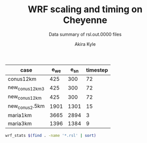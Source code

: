 #+TITLE: WRF scaling and timing on Cheyenne
#+SUBTITLE: Data summary of rsl.out.0000 files
#+AUTHOR: Akira Kyle
#+EMAIL: akyle@cmu.edu

#+name: gridpoints
| case            | e_we | e_sn | timestep |
|-----------------+------+------+----------|
| conus12km       |  425 |  300 |       72 |
| new_conus12km_3 |  425 |  300 |       72 |
| new_conus12km   |  425 |  300 |       72 |
| new_conus2.5km  | 1901 | 1301 |       15 |
| maria1km        | 3665 | 2894 |        3 |
| maria3km        | 1396 | 1384 |        9 |


#+begin_src bash :dir /ssh:cheyenne:~/results :results raw
wrf_stats $(find . -name '*.rsl' | sort)
#+end_src

#+name: data
#+RESULTS:
| File                                                                | Comp: Total(s) | Steps | Avg.(s/step) | I/O: Total(s) | Avg.(s/step) |  X |  Y | CPUs |
|---------------------------------------------------------------------+----------------+-------+--------------+---------------+--------------+----+----+------|
| ./conus12km-WRFV3.8.1-gnu6.3.0-mpt2.18-T1-N001.rsl                  |     116.217250 |   149 |   0.77998154 |      9.988910 |   4.99445500 |  6 |  6 |   36 |
| ./conus12km-WRFV3.8.1-gnu6.3.0-mpt2.18-T1-N002.rsl                  |      58.237550 |   149 |   0.39085604 |     10.157770 |   5.07888500 |  8 |  9 |   72 |
| ./conus12km-WRFV3.8.1-gnu6.3.0-mpt2.18-T1-N004.rsl                  |      30.409250 |   149 |   0.20408893 |     11.435220 |   5.71761000 | 12 | 12 |  144 |
| ./conus12km-WRFV3.8.1-gnu6.3.0-mpt2.18-T1-N008.rsl                  |      15.258410 |   149 |   0.10240544 |     11.965310 |   5.98265500 | 16 | 18 |  288 |
| ./conus12km-WRFV3.8.1-gnu6.3.0-mpt2.18-T1-N016.rsl                  |       8.557770 |   149 |   0.05743470 |     12.261900 |   6.13095000 | 24 | 24 |  576 |
| ./conus12km-WRFV3.8.1-gnu6.3.0-mpt2.18-T1-N032.rsl                  |       4.970610 |   149 |   0.03335980 |     12.154010 |   6.07700500 | 32 | 36 | 1152 |
| ./conus12km-WRFV3.8.1-gnu6.3.0-mpt2.18-T1-N064.rsl                  |       3.255260 |   149 |   0.02184738 |     12.541580 |   6.27079000 | 48 | 48 | 2304 |
| ./conus12km-WRFV3.8.1-gnu6.3.0-mpt2.18-T1-N128.rsl                  |       2.188540 |   149 |   0.01468819 |     13.332440 |   6.66622000 | 64 | 72 | 4608 |
| ./conus12km-WRFV3.8.1-gnu6.3.0-mpt2.18-T1-N256.rsl                  |       1.776430 |   149 |   0.01192235 |     15.753930 |   7.87696500 | 96 | 96 | 9216 |
| ./conus12km-WRFV3.8.1-gnu6.3.0-mpt2.18-T2-N001.rsl                  |     116.098520 |   149 |   0.77918470 |     10.056040 |   5.02802000 |  6 |  6 |   36 |
| ./conus12km-WRFV3.8.1-gnu6.3.0-mpt2.18-T2-N002.rsl                  |      58.218060 |   149 |   0.39072523 |      9.927260 |   4.96363000 |  8 |  9 |   72 |
| ./conus12km-WRFV3.8.1-gnu6.3.0-mpt2.18-T2-N004.rsl                  |      29.072310 |   149 |   0.19511617 |     11.486870 |   5.74343500 | 12 | 12 |  144 |
| ./conus12km-WRFV3.8.1-gnu6.3.0-mpt2.18-T2-N008.rsl                  |      15.337970 |   149 |   0.10293940 |     12.031110 |   6.01555500 | 16 | 18 |  288 |
| ./conus12km-WRFV3.8.1-gnu6.3.0-mpt2.18-T2-N016.rsl                  |       8.440700 |   149 |   0.05664899 |     12.187730 |   6.09386500 | 24 | 24 |  576 |
| ./conus12km-WRFV3.8.1-gnu6.3.0-mpt2.18-T2-N032.rsl                  |       4.691740 |   149 |   0.03148819 |     12.155690 |   6.07784500 | 32 | 36 | 1152 |
| ./conus12km-WRFV3.8.1-gnu6.3.0-mpt2.18-T2-N064.rsl                  |       3.229390 |   149 |   0.02167376 |     14.225430 |   7.11271500 | 48 | 48 | 2304 |
| ./conus12km-WRFV3.8.1-gnu6.3.0-mpt2.18-T2-N128.rsl                  |       2.151860 |   149 |   0.01444201 |     12.667860 |   6.33393000 | 64 | 72 | 4608 |
| ./conus12km-WRFV3.8.1-gnu6.3.0-mpt2.18-T2-N256.rsl                  |       1.565490 |   149 |   0.01050664 |     14.274310 |   7.13715500 | 96 | 96 | 9216 |
| ./conus12km-WRFV3.8.1-gnu6.3.0-mvapich2.2gnu7.1.0-T1-N001.rsl       |     161.500680 |   149 |   1.08389718 |     13.012390 |   6.50619500 |  6 |  6 |   36 |
| ./conus12km-WRFV3.8.1-gnu6.3.0-mvapich2.2gnu7.1.0-T1-N002.rsl       |      85.837840 |   149 |   0.57609289 |     13.222850 |   6.61142500 |  8 |  9 |   72 |
| ./conus12km-WRFV3.8.1-gnu6.3.0-mvapich2.2gnu7.1.0-T1-N004.rsl       |      43.802720 |   149 |   0.29397799 |     17.189480 |   8.59474000 | 12 | 12 |  144 |
| ./conus12km-WRFV3.8.1-gnu6.3.0-mvapich2.2gnu7.1.0-T1-N008.rsl       |      20.898270 |   149 |   0.14025685 |     20.274280 |  10.13714000 | 16 | 18 |  288 |
| ./conus12km-WRFV3.8.1-gnu6.3.0-mvapich2.2gnu7.1.0-T1-N016.rsl       |      10.877120 |   149 |   0.07300081 |     26.102100 |  13.05105000 | 24 | 24 |  576 |
| ./conus12km-WRFV3.8.1-gnu6.3.0-mvapich2.2gnu7.1.0-T1-N032.rsl       |       5.934150 |   149 |   0.03982651 |     75.270930 |  37.63546500 | 32 | 36 | 1152 |
| ./conus12km-WRFV3.8.1-gnu6.3.0-mvapich2.2gnu7.1.0-T1-N064.rsl       |       4.023500 |   149 |   0.02700336 |    339.892750 | 169.94637500 | 48 | 48 | 2304 |
| ./conus12km-WRFV3.8.1-gnu6.3.0-mvapich2.2gnu7.1.0-T2-N001.rsl       |     157.714300 |   149 |   1.05848523 |     12.637640 |   6.31882000 |  6 |  6 |   36 |
| ./conus12km-WRFV3.8.1-gnu6.3.0-mvapich2.2gnu7.1.0-T2-N002.rsl       |      76.686780 |   149 |   0.51467638 |     12.676680 |   6.33834000 |  8 |  9 |   72 |
| ./conus12km-WRFV3.8.1-gnu6.3.0-mvapich2.2gnu7.1.0-T2-N004.rsl       |      44.318210 |   149 |   0.29743765 |     13.792290 |   6.89614500 | 12 | 12 |  144 |
| ./conus12km-WRFV3.8.1-gnu6.3.0-mvapich2.2gnu7.1.0-T2-N008.rsl       |      21.816020 |   149 |   0.14641624 |     15.777730 |   7.88886500 | 16 | 18 |  288 |
| ./conus12km-WRFV3.8.1-gnu6.3.0-mvapich2.2gnu7.1.0-T2-N016.rsl       |      11.097750 |   149 |   0.07448154 |     25.713470 |  12.85673500 | 24 | 24 |  576 |
| ./conus12km-WRFV3.8.1-gnu6.3.0-mvapich2.2gnu7.1.0-T2-N032.rsl       |       5.810850 |   149 |   0.03899899 |     71.408890 |  35.70444500 | 32 | 36 | 1152 |
| ./conus12km-WRFV3.8.1-gnu6.3.0-mvapich2.2gnu7.1.0-T2-N064.rsl       |       3.912720 |   149 |   0.02625987 |    350.204240 | 175.10212000 | 48 | 48 | 2304 |
| ./conus12km-WRFV3.8.1-gnu6.3.0-mvapich2.2-T1-N001.rsl               |     116.591930 |   149 |   0.78249617 |     12.735270 |   6.36763500 |  6 |  6 |   36 |
| ./conus12km-WRFV3.8.1-gnu6.3.0-mvapich2.2-T1-N002.rsl               |      58.990730 |   149 |   0.39591094 |     12.806970 |   6.40348500 |  8 |  9 |   72 |
| ./conus12km-WRFV3.8.1-gnu6.3.0-mvapich2.2-T1-N004.rsl               |      31.053220 |   149 |   0.20841087 |     13.750610 |   6.87530500 | 12 | 12 |  144 |
| ./conus12km-WRFV3.8.1-gnu6.3.0-mvapich2.2-T1-N008.rsl               |      15.651410 |   149 |   0.10504302 |     16.554070 |   8.27703500 | 16 | 18 |  288 |
| ./conus12km-WRFV3.8.1-gnu6.3.0-mvapich2.2-T1-N016.rsl               |       8.687230 |   149 |   0.05830356 |     26.623340 |  13.31167000 | 24 | 24 |  576 |
| ./conus12km-WRFV3.8.1-gnu6.3.0-mvapich2.2-T1-N032.rsl               |       4.970450 |   149 |   0.03335872 |     61.739980 |  30.86999000 | 32 | 36 | 1152 |
| ./conus12km-WRFV3.8.1-gnu6.3.0-mvapich2.2-T1-N064.rsl               |       3.229990 |   149 |   0.02167779 |    316.971420 | 158.48571000 | 48 | 48 | 2304 |
| ./conus12km-WRFV3.8.1-gnu6.3.0-mvapich2.2-T1-N128.rsl               |       2.405730 |   149 |   0.01614584 |    446.618130 | 446.61813000 | 64 | 72 | 4608 |
| ./conus12km-WRFV3.8.1-gnu6.3.0-mvapich2.2-T2-N001.rsl               |     117.090130 |   149 |   0.78583980 |     12.707290 |   6.35364500 |  6 |  6 |   36 |
| ./conus12km-WRFV3.8.1-gnu6.3.0-mvapich2.2-T2-N002.rsl               |      58.888350 |   149 |   0.39522383 |     12.868100 |   6.43405000 |  8 |  9 |   72 |
| ./conus12km-WRFV3.8.1-gnu6.3.0-mvapich2.2-T2-N004.rsl               |      31.136820 |   149 |   0.20897195 |     14.500650 |   7.25032500 | 12 | 12 |  144 |
| ./conus12km-WRFV3.8.1-gnu6.3.0-mvapich2.2-T2-N008.rsl               |      15.699140 |   149 |   0.10536336 |     17.092880 |   8.54644000 | 16 | 18 |  288 |
| ./conus12km-WRFV3.8.1-gnu6.3.0-mvapich2.2-T2-N016.rsl               |       8.339830 |   149 |   0.05597201 |     26.604870 |  13.30243500 | 24 | 24 |  576 |
| ./conus12km-WRFV3.8.1-gnu6.3.0-mvapich2.2-T2-N032.rsl               |       4.916460 |   149 |   0.03299638 |     62.011960 |  31.00598000 | 32 | 36 | 1152 |
| ./conus12km-WRFV3.8.1-gnu6.3.0-mvapich2.2-T2-N064.rsl               |       3.064350 |   149 |   0.02056611 |    334.259530 | 167.12976500 | 48 | 48 | 2304 |
| ./conus12km-WRFV3.8.1-gnu6.3.0-mvapich2.2-T2-N128.rsl               |       2.180530 |   149 |   0.01463443 |    498.863860 | 498.86386000 | 64 | 72 | 4608 |
| ./conus12km-WRFV3.8.1-intel18.0.1-mpt2.18-T1-N001.rsl               |      86.575010 |   149 |   0.58104034 |     11.610160 |   5.80508000 |  6 |  6 |   36 |
| ./conus12km-WRFV3.8.1-intel18.0.1-mpt2.18-T1-N002.rsl               |      42.853280 |   149 |   0.28760591 |     11.688940 |   5.84447000 |  8 |  9 |   72 |
| ./conus12km-WRFV3.8.1-intel18.0.1-mpt2.18-T1-N004.rsl               |      21.269740 |   149 |   0.14274993 |     12.371270 |   6.18563500 | 12 | 12 |  144 |
| ./conus12km-WRFV3.8.1-intel18.0.1-mpt2.18-T1-N008.rsl               |      10.916780 |   149 |   0.07326698 |     12.643630 |   6.32181500 | 16 | 18 |  288 |
| ./conus12km-WRFV3.8.1-intel18.0.1-mpt2.18-T1-N016.rsl               |       6.024150 |   149 |   0.04043054 |     13.047670 |   6.52383500 | 24 | 24 |  576 |
| ./conus12km-WRFV3.8.1-intel18.0.1-mpt2.18-T1-N032.rsl               |       3.746140 |   149 |   0.02514188 |     13.205360 |   6.60268000 | 32 | 36 | 1152 |
| ./conus12km-WRFV3.8.1-intel18.0.1-mpt2.18-T1-N064.rsl               |       2.461270 |   149 |   0.01651859 |     12.957930 |   6.47896500 | 48 | 48 | 2304 |
| ./conus12km-WRFV3.8.1-intel18.0.1-mpt2.18-T2-N001.rsl               |      87.126750 |   149 |   0.58474329 |     11.667140 |   5.83357000 |  6 |  6 |   36 |
| ./conus12km-WRFV3.8.1-intel18.0.1-mpt2.18-T2-N002.rsl               |      42.497580 |   149 |   0.28521866 |     11.446060 |   5.72303000 |  8 |  9 |   72 |
| ./conus12km-WRFV3.8.1-intel18.0.1-mpt2.18-T2-N004.rsl               |      20.996300 |   149 |   0.14091477 |     11.654130 |   5.82706500 | 12 | 12 |  144 |
| ./conus12km-WRFV3.8.1-intel18.0.1-mpt2.18-T2-N008.rsl               |      10.518270 |   149 |   0.07059242 |     11.775260 |   5.88763000 | 16 | 18 |  288 |
| ./conus12km-WRFV3.8.1-intel18.0.1-mpt2.18-T2-N016.rsl               |       5.827740 |   149 |   0.03911235 |     12.123120 |   6.06156000 | 24 | 24 |  576 |
| ./conus12km-WRFV3.8.1-intel18.0.1-mpt2.18-T2-N032.rsl               |       3.637140 |   149 |   0.02441034 |     12.268380 |   6.13419000 | 32 | 36 | 1152 |
| ./conus12km-WRFV3.8.1-intel18.0.1-mpt2.18-T2-N064.rsl               |       2.595660 |   149 |   0.01742054 |     14.116970 |   7.05848500 | 48 | 48 | 2304 |
| ./conus12km-WRFV3.8.1-intel18.0.1-mpt2.18-T2-N128.rsl               |       1.908390 |   149 |   0.01280799 |     12.890860 |   6.44543000 | 64 | 72 | 4608 |
| ./conus12km-WRFV3.8.1-intel18.0.1-mpt2.18-T2-N256.rsl               |       1.397180 |   149 |   0.00937705 |     14.104510 |   7.05225500 | 96 | 96 | 9216 |
| ./maria1km-WRFV4.0-intel18.0.1-mpt2.18-T1-N016.rsl                  |    3930.808060 |  1199 |   3.27840539 |    720.415900 | 360.20795000 | 24 | 24 |  576 |
| ./maria1km-WRFV4.0-intel18.0.1-mpt2.18-T1-N032.rsl                  |    2046.387390 |  1199 |   1.70674511 |    723.553560 | 361.77678000 | 32 | 36 | 1152 |
| ./maria1km-WRFV4.0-intel18.0.1-mpt2.18-T1-N064.rsl                  |    1045.037970 |  1199 |   0.87159130 |    771.992220 | 385.99611000 | 48 | 48 | 2304 |
| ./maria1km-WRFV4.0-intel18.0.1-mpt2.18-T1-N128.rsl                  |     528.126630 |  1199 |   0.44047259 |    783.059720 | 391.52986000 | 64 | 72 | 4608 |
| ./maria1km-WRFV4.0-intel18.0.1-mpt2.18-T1-N256.rsl                  |     258.685950 |  1199 |   0.21575142 |    793.667720 | 396.83386000 | 96 | 96 | 9216 |
| ./maria3km-WRFV4.0-gnu6.3.0-mvapich2.2-T1-N002.rsl                  |    8191.478350 |  1196 |   6.84906217 |    725.142190 | 181.28554750 |  8 |  9 |   72 |
| ./maria3km-WRFV4.0-gnu6.3.0-mvapich2.2-T1-N004.rsl                  |    4199.618470 |  1196 |   3.51138668 |    722.248630 | 180.56215750 | 12 | 12 |  144 |
| ./maria3km-WRFV4.0-gnu6.3.0-mvapich2.2-T1-N008.rsl                  |    2077.701230 |  1196 |   1.73720839 |    711.335560 | 177.83389000 | 16 | 18 |  288 |
| ./maria3km-WRFV4.0-gnu6.3.0-mvapich2.2-T1-N016.rsl                  |    1106.726200 |  1196 |   0.92535635 |    728.335440 | 182.08386000 | 24 | 24 |  576 |
| ./maria3km-WRFV4.0-gnu6.3.0-mvapich2.2-T1-N032.rsl                  |     554.367810 |  1196 |   0.46351824 |    771.545770 | 192.88644250 | 32 | 36 | 1152 |
| ./maria3km-WRFV4.0-gnu6.3.0-mvapich2.2-T1-N064.rsl                  |     285.521740 |  1196 |   0.23873055 |   1265.416910 | 316.35422750 | 48 | 48 | 2304 |
| ./maria3km-WRFV4.0-gnu8.1.0-mpt2.18-T1-N002.rsl                     |    8048.250800 |  1196 |   6.72930669 |   1370.973830 | 342.74345750 |  8 |  9 |   72 |
| ./maria3km-WRFV4.0-gnu8.1.0-mpt2.18-T1-N008.rsl                     |    2114.725620 |  1196 |   1.76816523 |   1373.083970 | 343.27099250 | 16 | 18 |  288 |
| ./maria3km-WRFV4.0-gnu8.1.0-mpt2.18-T1-N016.rsl                     |    1091.699340 |  1196 |   0.91279209 |   1371.219960 | 342.80499000 | 24 | 24 |  576 |
| ./maria3km-WRFV4.0-gnu8.1.0-mpt2.18-T1-N032.rsl                     |     551.934410 |  1196 |   0.46148362 |   1366.829820 | 341.70745500 | 32 | 36 | 1152 |
| ./maria3km-WRFV4.0-gnu8.1.0-mpt2.18-T1-N064.rsl                     |     284.399280 |  1196 |   0.23779204 |   1378.730180 | 344.68254500 | 48 | 48 | 2304 |
| ./maria3km-WRFV4.0-gnu8.1.0-mvapich2.2-T1-N002.rsl                  |    8092.983720 |  1196 |   6.76670880 |   1438.384560 | 359.59614000 |  8 |  9 |   72 |
| ./maria3km-WRFV4.0-gnu8.1.0-mvapich2.2-T1-N008.rsl                  |    2112.657080 |  1196 |   1.76643569 |   1423.426900 | 355.85672500 | 16 | 18 |  288 |
| ./maria3km-WRFV4.0-gnu8.1.0-mvapich2.2-T1-N016.rsl                  |    1090.997970 |  1196 |   0.91220566 |   1439.324350 | 359.83108750 | 24 | 24 |  576 |
| ./maria3km-WRFV4.0-gnu8.1.0-mvapich2.2-T1-N032.rsl                  |     551.682410 |  1196 |   0.46127292 |   1497.353940 | 374.33848500 | 32 | 36 | 1152 |
| ./maria3km-WRFV4.0-gnu8.1.0_O3_fma-mvapich2.2-T1-N002.rsl           |    8241.118060 |  1196 |   6.89056694 |   1481.944860 | 370.48621500 |  8 |  9 |   72 |
| ./maria3km-WRFV4.0-gnu8.1.0_O3_fma-mvapich2.2-T1-N004.rsl           |    4266.056660 |  1196 |   3.56693701 |   1481.126490 | 370.28162250 | 12 | 12 |  144 |
| ./maria3km-WRFV4.0-gnu8.1.0_O3_fma-mvapich2.2-T1-N008.rsl           |    2201.458660 |  1196 |   1.84068450 |   1472.536250 | 368.13406250 | 16 | 18 |  288 |
| ./maria3km-WRFV4.0-gnu8.1.0_O3_fma-mvapich2.2-T1-N016.rsl           |    1146.201650 |  1196 |   0.95836258 |   1492.881760 | 373.22044000 | 24 | 24 |  576 |
| ./maria3km-WRFV4.0-gnu8.1.0_O3_fma-mvapich2.2-T1-N032.rsl           |     582.265230 |  1196 |   0.48684384 |   1542.042850 | 385.51071250 | 32 | 36 | 1152 |
| ./maria3km-WRFV4.0-intel18.0.1-mpt2.18-T1_hm-N001.rsl               |   10913.079060 |  1196 |   9.12464804 |    559.707370 | 139.92684250 |  6 |  6 |   36 |
| ./maria3km-WRFV4.0-intel18.0.1-mpt2.18-T1-N002.rsl                  |    6155.315600 |  1196 |   5.14658495 |    555.791960 | 138.94799000 |  8 |  9 |   72 |
| ./maria3km-WRFV4.0-intel18.0.1-mpt2.18-T1-N004.rsl                  |    3187.874400 |  1196 |   2.66544682 |    554.387610 | 138.59690250 | 12 | 12 |  144 |
| ./maria3km-WRFV4.0-intel18.0.1-mpt2.18-T1-N008.rsl                  |    1580.404820 |  1196 |   1.32140871 |    558.168650 | 139.54216250 | 16 | 18 |  288 |
| ./maria3km-WRFV4.0-intel18.0.1-mpt2.18-T1-N016.rsl                  |     829.039980 |  1196 |   0.69317724 |    577.466610 | 144.36665250 | 24 | 24 |  576 |
| ./maria3km-WRFV4.0-intel18.0.1-mpt2.18-T1-N032.rsl                  |     418.625010 |  1196 |   0.35002091 |    578.696680 | 144.67417000 | 32 | 36 | 1152 |
| ./maria3km-WRFV4.0-intel18.0.1-mpt2.18-T1-N064.rsl                  |     204.764610 |  1196 |   0.17120787 |    600.382210 | 150.09555250 | 48 | 48 | 2304 |
| ./maria3km-WRFV4.0-intel18.0.1-mpt2.18-T1-N128.rsl                  |     105.891920 |  1196 |   0.08853839 |    617.999880 | 154.49997000 | 64 | 72 | 4608 |
| ./maria3km-WRFV4.0-intel18.0.1-mpt2.18-T1-N256.rsl                  |      61.944550 |  1196 |   0.05179310 |    655.053270 | 163.76331750 | 96 | 96 | 9216 |
| ./new_conus12km_3-WRFV3.8.1-gnu6.3.0-mpt2.18-T1-N001.rsl            |     347.583730 |   297 |   1.17031559 |     15.297510 |   2.18535857 |  6 |  6 |   36 |
| ./new_conus12km_3-WRFV3.8.1-gnu6.3.0-mpt2.18-T1-N002.rsl            |     179.693520 |   297 |   0.60502869 |     15.297500 |   2.18535714 |  8 |  9 |   72 |
| ./new_conus12km_3-WRFV3.8.1-gnu6.3.0-mpt2.18-T1-N004.rsl            |      92.748640 |   297 |   0.31228498 |     17.647930 |   2.52113286 | 12 | 12 |  144 |
| ./new_conus12km_3-WRFV3.8.1-gnu6.3.0-mpt2.18-T1-N008.rsl            |      49.886830 |   297 |   0.16796912 |     20.163700 |   2.88052857 | 16 | 18 |  288 |
| ./new_conus12km_3-WRFV3.8.1-gnu6.3.0-mpt2.18-T1-N016.rsl            |      26.962670 |   297 |   0.09078340 |     21.282050 |   3.04029286 | 24 | 24 |  576 |
| ./new_conus12km_3-WRFV3.8.1-gnu6.3.0-mpt2.18-T1-N032.rsl            |      13.914550 |   297 |   0.04685034 |     18.169640 |   2.59566286 | 32 | 36 | 1152 |
| ./new_conus12km_3-WRFV3.8.1-gnu6.3.0-mpt2.18-T1-N064.rsl            |       9.551130 |   297 |   0.03215869 |     22.576020 |   3.22514571 | 48 | 48 | 2304 |
| ./new_conus12km_3-WRFV3.8.1-gnu6.3.0-mpt2.18-T1-N128.rsl            |       6.364220 |   297 |   0.02142835 |     20.112790 |   2.87325571 | 64 | 72 | 4608 |
| ./new_conus12km_3-WRFV3.8.1-gnu6.3.0-mpt2.18-T1-N256.rsl            |       4.453360 |   297 |   0.01499448 |     20.328930 |   2.90413286 | 96 | 96 | 9216 |
| ./new_conus12km_3-WRFV3.8.1-gnu6.3.0-mvapich2.2-T1-N001.rsl         |     349.936820 |   297 |   1.17823845 |     17.290070 |   2.47001000 |  6 |  6 |   36 |
| ./new_conus12km_3-WRFV3.8.1-gnu6.3.0-mvapich2.2-T1-N002.rsl         |     179.238680 |   297 |   0.60349724 |     19.160300 |   2.73718571 |  8 |  9 |   72 |
| ./new_conus12km_3-WRFV3.8.1-gnu6.3.0-mvapich2.2-T1-N004.rsl         |      93.226360 |   297 |   0.31389347 |     20.579410 |   2.93991571 | 12 | 12 |  144 |
| ./new_conus12km_3-WRFV3.8.1-gnu6.3.0-mvapich2.2-T1-N008.rsl         |      47.293210 |   297 |   0.15923640 |     24.671240 |   3.52446286 | 16 | 18 |  288 |
| ./new_conus12km_3-WRFV3.8.1-gnu6.3.0-mvapich2.2-T1-N016.rsl         |      25.558570 |   297 |   0.08605579 |     39.008200 |   5.57260000 | 24 | 24 |  576 |
| ./new_conus12km_3-WRFV3.8.1-gnu6.3.0-mvapich2.2-T1-N032.rsl         |      14.305220 |   297 |   0.04816572 |     98.436840 |  14.06240571 | 32 | 36 | 1152 |
| ./new_conus12km_3-WRFV3.8.1-gnu6.3.0-mvapich2.2-T1-N064.rsl         |       8.720190 |   297 |   0.02936091 |    661.464170 |  94.49488143 | 48 | 48 | 2304 |
| ./new_conus12km_3-WRFV3.8.1-intel18.0.1-mpt2.18-T1-N001.rsl         |     247.580220 |   297 |   0.83360343 |     16.783230 |   2.39760429 |  6 |  6 |   36 |
| ./new_conus12km_3-WRFV3.8.1-intel18.0.1-mpt2.18-T1-N002.rsl         |     115.034230 |   297 |   0.38732064 |     16.387200 |   2.34102857 |  8 |  9 |   72 |
| ./new_conus12km_3-WRFV3.8.1-intel18.0.1-mpt2.18-T1-N004.rsl         |      58.064320 |   297 |   0.19550276 |     17.193420 |   2.45620286 | 12 | 12 |  144 |
| ./new_conus12km_3-WRFV3.8.1-intel18.0.1-mpt2.18-T1-N008.rsl         |      31.645480 |   297 |   0.10655044 |     18.894930 |   2.69927571 | 16 | 18 |  288 |
| ./new_conus12km_3-WRFV3.8.1-intel18.0.1-mpt2.18-T1-N016.rsl         |      18.257290 |   297 |   0.06147236 |     19.915010 |   2.84500143 | 24 | 24 |  576 |
| ./new_conus12km_3-WRFV3.8.1-intel18.0.1-mpt2.18-T1-N032.rsl         |      10.970310 |   297 |   0.03693707 |     21.131570 |   3.01879571 | 32 | 36 | 1152 |
| ./new_conus12km_3-WRFV3.8.1-intel18.0.1-mpt2.18-T1-N064.rsl         |       6.326820 |   297 |   0.02130242 |     17.624220 |   2.51774571 | 48 | 48 | 2304 |
| ./new_conus12km_3-WRFV3.8.1-intel18.0.1-mpt2.18-T1-N128.rsl         |       5.391500 |   297 |   0.01815320 |     19.084210 |   2.72631571 | 64 | 72 | 4608 |
| ./new_conus12km_3-WRFV3.8.1-intel18.0.1-mpt2.18-T1-N256.rsl         |       4.083370 |   297 |   0.01374872 |     22.438240 |   3.20546286 | 96 | 96 | 9216 |
| ./new_conus12km-WRFV4.0-gnu6.3.0-mpich3.2-T1-N001.rsl               |     466.425640 |   298 |   1.56518671 |     53.867530 |   7.69536143 |  6 |  6 |   36 |
| ./new_conus12km-WRFV4.0-gnu6.3.0-mpich3.2-T1-N002.rsl               |     205.993840 |   298 |   0.69125450 |     56.405760 |   8.05796571 |  8 |  9 |   72 |
| ./new_conus12km-WRFV4.0-gnu6.3.0-mpich3.2-T1-N004.rsl               |     109.600830 |   298 |   0.36778802 |     57.840350 |   8.26290714 | 12 | 12 |  144 |
| ./new_conus12km-WRFV4.0-gnu6.3.0-mpich3.2-T1-N008.rsl               |      55.983590 |   298 |   0.18786440 |     65.950270 |   9.42146714 | 16 | 18 |  288 |
| ./new_conus12km-WRFV4.0-gnu6.3.0-mpich3.2-T1-N016.rsl               |      32.820840 |   298 |   0.11013705 |     69.344200 |   9.90631429 | 24 | 24 |  576 |
| ./new_conus12km-WRFV4.0-gnu6.3.0-mpt2.18-T1-N001.rsl                |     357.004590 |   298 |   1.19800198 |     52.562400 |   7.50891429 |  6 |  6 |   36 |
| ./new_conus12km-WRFV4.0-gnu6.3.0-mpt2.18-T1-N002.rsl                |     181.709730 |   298 |   0.60976419 |     53.215820 |   7.60226000 |  8 |  9 |   72 |
| ./new_conus12km-WRFV4.0-gnu6.3.0-mpt2.18-T1-N004.rsl                |      94.647360 |   298 |   0.31760859 |     52.765270 |   7.53789571 | 12 | 12 |  144 |
| ./new_conus12km-WRFV4.0-gnu6.3.0-mpt2.18-T1-N008.rsl                |      48.056470 |   298 |   0.16126332 |     53.131710 |   7.59024429 | 16 | 18 |  288 |
| ./new_conus12km-WRFV4.0-gnu6.3.0-mpt2.18-T1-N016.rsl                |      26.160130 |   298 |   0.08778567 |     53.557440 |   7.65106286 | 24 | 24 |  576 |
| ./new_conus12km-WRFV4.0-gnu8.1.0_fma-mvapich2.2-T1-N001.rsl         |     366.224560 |   298 |   1.22894148 |    117.459470 |  16.77992429 |  6 |  6 |   36 |
| ./new_conus12km-WRFV4.0-gnu8.1.0_fma-mvapich2.2-T1-N002.rsl         |     186.787490 |   298 |   0.62680366 |    118.718250 |  16.95975000 |  8 |  9 |   72 |
| ./new_conus12km-WRFV4.0-gnu8.1.0_fma-mvapich2.2-T1-N004.rsl         |      98.071410 |   298 |   0.32909869 |    121.681200 |  17.38302857 | 12 | 12 |  144 |
| ./new_conus12km-WRFV4.0-gnu8.1.0_fma-mvapich2.2-T1-N008.rsl         |      49.876500 |   298 |   0.16737081 |    126.838320 |  18.11976000 | 16 | 18 |  288 |
| ./new_conus12km-WRFV4.0-gnu8.1.0_fma-mvapich2.2-T1-N016.rsl         |      27.389110 |   298 |   0.09190977 |    141.880600 |  20.26865714 | 24 | 24 |  576 |
| ./new_conus12km-WRFV4.0-gnu8.1.0-mpt2.18-T1-N001.rsl                |     353.859100 |   298 |   1.18744664 |    112.486400 |  16.06948571 |  6 |  6 |   36 |
| ./new_conus12km-WRFV4.0-gnu8.1.0-mpt2.18-T1-N002.rsl                |     180.968820 |   298 |   0.60727792 |    116.434450 |  16.63349286 |  8 |  9 |   72 |
| ./new_conus12km-WRFV4.0-gnu8.1.0-mpt2.18-T1-N004.rsl                |      95.125170 |   298 |   0.31921198 |    115.640630 |  16.52009000 | 12 | 12 |  144 |
| ./new_conus12km-WRFV4.0-gnu8.1.0-mpt2.18-T1-N008.rsl                |      48.037360 |   298 |   0.16119919 |    117.523380 |  16.78905429 | 16 | 18 |  288 |
| ./new_conus12km-WRFV4.0-gnu8.1.0-mpt2.18-T1-N016.rsl                |      25.723870 |   298 |   0.08632171 |    121.450400 |  17.35005714 | 24 | 24 |  576 |
| ./new_conus12km-WRFV4.0-gnu8.1.0-mvapich2.2-T1-N001.rsl             |     356.558140 |   298 |   1.19650383 |    117.778110 |  16.82544429 |  6 |  6 |   36 |
| ./new_conus12km-WRFV4.0-gnu8.1.0-mvapich2.2-T1-N002.rsl             |     181.568050 |   298 |   0.60928876 |    118.036090 |  16.86229857 |  8 |  9 |   72 |
| ./new_conus12km-WRFV4.0-gnu8.1.0-mvapich2.2-T1-N004.rsl             |      95.182500 |   298 |   0.31940436 |    120.632860 |  17.23326571 | 12 | 12 |  144 |
| ./new_conus12km-WRFV4.0-gnu8.1.0-mvapich2.2-T1-N008.rsl             |      48.415840 |   298 |   0.16246926 |    126.009490 |  18.00135571 | 16 | 18 |  288 |
| ./new_conus12km-WRFV4.0-gnu8.1.0-mvapich2.2-T1-N016.rsl             |      26.364350 |   298 |   0.08847097 |    141.820520 |  20.26007429 | 24 | 24 |  576 |
| ./new_conus12km-WRFV4.0-gnu8.1.0_O3_fma-mvapich2.2-T1-N001.rsl      |     362.081820 |   298 |   1.21503966 |    119.516410 |  17.07377286 |  6 |  6 |   36 |
| ./new_conus12km-WRFV4.0-gnu8.1.0_O3_fma-mvapich2.2-T1-N002.rsl      |     186.113760 |   298 |   0.62454282 |    121.286900 |  17.32670000 |  8 |  9 |   72 |
| ./new_conus12km-WRFV4.0-gnu8.1.0_O3_fma-mvapich2.2-T1-N004.rsl      |      98.722820 |   298 |   0.33128463 |    124.096070 |  17.72801000 | 12 | 12 |  144 |
| ./new_conus12km-WRFV4.0-gnu8.1.0_O3_fma-mvapich2.2-T1-N008.rsl      |      49.770570 |   298 |   0.16701534 |    130.820890 |  18.68869857 | 16 | 18 |  288 |
| ./new_conus12km-WRFV4.0-gnu8.1.0_O3_fma-mvapich2.2-T1-N016.rsl      |      27.295540 |   298 |   0.09159577 |    146.075480 |  20.86792571 | 24 | 24 |  576 |
| ./new_conus12km-WRFV4.0-gnu8.1.0_O3-mvapich2.2-T1-N001.rsl          |     353.965790 |   298 |   1.18780466 |    118.164330 |  16.88061857 |  6 |  6 |   36 |
| ./new_conus12km-WRFV4.0-gnu8.1.0_O3-mvapich2.2-T1-N002.rsl          |     181.259370 |   298 |   0.60825292 |    119.502970 |  17.07185286 |  8 |  9 |   72 |
| ./new_conus12km-WRFV4.0-gnu8.1.0_O3-mvapich2.2-T1-N004.rsl          |      95.662510 |   298 |   0.32101513 |    122.476070 |  17.49658143 | 12 | 12 |  144 |
| ./new_conus12km-WRFV4.0-gnu8.1.0_O3-mvapich2.2-T1-N008.rsl          |      48.040490 |   298 |   0.16120970 |    127.406270 |  18.20089571 | 16 | 18 |  288 |
| ./new_conus12km-WRFV4.0-gnu8.1.0_O3-mvapich2.2-T1-N016.rsl          |      26.157140 |   298 |   0.08777564 |    144.777570 |  20.68251000 | 24 | 24 |  576 |
| ./new_conus12km-WRFV4.0-gnu8.1.0_O3_native-mpt2.18-T1-N001.rsl      |     357.670960 |   298 |   1.20023812 |    116.159270 |  16.59418143 |  6 |  6 |   36 |
| ./new_conus12km-WRFV4.0-gnu8.1.0_O3_native-mpt2.18-T1-N002.rsl      |     184.406900 |   298 |   0.61881510 |    117.300840 |  16.75726286 |  8 |  9 |   72 |
| ./new_conus12km-WRFV4.0-gnu8.1.0_O3_native-mpt2.18-T1-N004.rsl      |      96.877220 |   298 |   0.32509134 |    123.038240 |  17.57689143 | 12 | 12 |  144 |
| ./new_conus12km-WRFV4.0-gnu8.1.0_O3_native-mpt2.18-T1-N008.rsl      |      48.401910 |   298 |   0.16242252 |    122.217430 |  17.45963286 | 16 | 18 |  288 |
| ./new_conus12km-WRFV4.0-gnu8.1.0_O3_native-mpt2.18-T1-N016.rsl      |      25.899920 |   298 |   0.08691248 |    121.096920 |  17.29956000 | 24 | 24 |  576 |
| ./new_conus12km-WRFV4.0-gnu8.1.0_Ofast-mpt2.18-T1-N001.rsl          |     308.873730 |   298 |   1.03648903 |    115.285950 |  16.46942143 |  6 |  6 |   36 |
| ./new_conus12km-WRFV4.0-gnu8.1.0_Ofast-mpt2.18-T1-N002.rsl          |     155.978510 |   298 |   0.52341782 |    116.369930 |  16.62427571 |  8 |  9 |   72 |
| ./new_conus12km-WRFV4.0-gnu8.1.0_Ofast-mpt2.18-T1-N004.rsl          |      79.596240 |   298 |   0.26710148 |    122.866300 |  17.55232857 | 12 | 12 |  144 |
| ./new_conus12km-WRFV4.0-gnu8.1.0_Ofast-mpt2.18-T1-N008.rsl          |      39.588840 |   298 |   0.13284846 |    120.601570 |  17.22879571 | 16 | 18 |  288 |
| ./new_conus12km-WRFV4.0-gnu8.1.0_Ofast-mpt2.18-T1-N016.rsl          |      21.535890 |   298 |   0.07226809 |    119.200240 |  17.02860571 | 24 | 24 |  576 |
| ./new_conus12km-WRFV4.0-gnu8.1.0_Ofast_native-mpt2.18-T1-N001.rsl   |     314.342510 |   298 |   1.05484064 |    115.622980 |  16.51756857 |  6 |  6 |   36 |
| ./new_conus12km-WRFV4.0-gnu8.1.0_Ofast_native-mpt2.18-T1-N002.rsl   |     157.610890 |   298 |   0.52889560 |    119.088920 |  17.01270286 |  8 |  9 |   72 |
| ./new_conus12km-WRFV4.0-gnu8.1.0_Ofast_native-mpt2.18-T1-N004.rsl   |      80.974640 |   298 |   0.27172698 |    118.776520 |  16.96807429 | 12 | 12 |  144 |
| ./new_conus12km-WRFV4.0-gnu8.1.0_Ofast_native-mpt2.18-T1-N008.rsl   |      40.210810 |   298 |   0.13493560 |    119.818180 |  17.11688286 | 16 | 18 |  288 |
| ./new_conus12km-WRFV4.0-gnu8.1.0_Ofast_native-mpt2.18-T1-N016.rsl   |      21.924330 |   298 |   0.07357158 |    127.539440 |  18.21992000 | 24 | 24 |  576 |
| ./new_conus12km-WRFV4.0-gnu8.1.0-openmpi3.1.0-T1-N001.rsl           |     360.343240 |   298 |   1.20920550 |    113.299100 |  16.18558571 |  6 |  6 |   36 |
| ./new_conus12km-WRFV4.0-gnu8.1.0-openmpi3.1.0-T1-N002.rsl           |     183.156660 |   298 |   0.61461966 |    116.801710 |  16.68595857 |  8 |  9 |   72 |
| ./new_conus12km-WRFV4.0-gnu8.1.0-openmpi3.1.0-T1-N004.rsl           |      95.953770 |   298 |   0.32199252 |    297.031570 |  42.43308143 | 12 | 12 |  144 |
| ./new_conus12km-WRFV4.0-gnu8.1.0-openmpi3.1.0-T1-N008.rsl           |      48.194020 |   298 |   0.16172490 |    301.776500 |  43.11092857 | 16 | 18 |  288 |
| ./new_conus12km-WRFV4.0-gnu8.1.0-openmpi3.1.0-T1-N016.rsl           |      26.351270 |   298 |   0.08842708 |    303.557160 |  43.36530857 | 24 | 24 |  576 |
| ./new_conus12km-WRFV4.0-intel17.0.1-mvapich2.2-T1-N001.rsl          |     257.536850 |   298 |   0.86421762 |     52.415380 |   7.48791143 |  6 |  6 |   36 |
| ./new_conus12km-WRFV4.0-intel18.0.1_host-mpt2.18-T1-N001.rsl        |     253.033660 |   298 |   0.84910624 |     47.536470 |   6.79092429 |  6 |  6 |   36 |
| ./new_conus12km-WRFV4.0-intel18.0.1_host-mpt2.18-T1-N002.rsl        |     125.595640 |   298 |   0.42146188 |     50.429770 |   7.20425286 |  8 |  9 |   72 |
| ./new_conus12km-WRFV4.0-intel18.0.1_host-mpt2.18-T1-N004.rsl        |      62.884680 |   298 |   0.21102242 |     48.571440 |   6.93877714 | 12 | 12 |  144 |
| ./new_conus12km-WRFV4.0-intel18.0.1_host-mpt2.18-T1-N008.rsl        |      31.691240 |   298 |   0.10634644 |     49.477460 |   7.06820857 | 16 | 18 |  288 |
| ./new_conus12km-WRFV4.0-intel18.0.1_host-mpt2.18-T1-N016.rsl        |      17.441270 |   298 |   0.05852775 |     50.668710 |   7.23838714 | 24 | 24 |  576 |
| ./new_conus12km-WRFV4.0-intel18.0.1-impi2018.1.163-T1-N001.rsl      |     255.867060 |   298 |   0.85861430 |     47.660150 |   6.80859286 |  6 |  6 |   36 |
| ./new_conus12km-WRFV4.0-intel18.0.1-impi2018.1.163-T1-N002.rsl      |     154.841870 |   298 |   0.51960359 |     47.292320 |   6.75604571 |  8 |  9 |   72 |
| ./new_conus12km-WRFV4.0-intel18.0.1-impi2018.1.163-T1-N004.rsl      |      85.555280 |   298 |   0.28709826 |     49.042220 |   7.00603143 | 12 | 12 |  144 |
| ./new_conus12km-WRFV4.0-intel18.0.1-impi2018.1.163-T1-N008.rsl      |      42.847570 |   298 |   0.14378379 |     51.030210 |   7.29003000 | 16 | 18 |  288 |
| ./new_conus12km-WRFV4.0-intel18.0.1-impi2018.1.163-T1-N016.rsl      |      26.329850 |   298 |   0.08835520 |     53.479870 |   7.63998143 | 24 | 24 |  576 |
| ./new_conus12km-WRFV4.0-intel18.0.1-mpt2.18_m18-T1-N001.rsl         |     345.871110 |   298 |   1.16064131 |     46.746320 |   6.67804571 |  3 |  6 |   18 |
| ./new_conus12km-WRFV4.0-intel18.0.1-mpt2.18_omp-T1_m2_o18-N001.rsl  |    2009.360660 |   298 |   6.74282101 |     48.695860 |   6.95655143 |  1 |  2 |    2 |
| ./new_conus12km-WRFV4.0-intel18.0.1-mpt2.18_omp-T1_m2_o18-N002.rsl  |    1057.206120 |   298 |   3.54767154 |     48.497830 |   6.92826143 |  2 |  2 |    4 |
| ./new_conus12km-WRFV4.0-intel18.0.1-mpt2.18_omp-T1_m2_o18-N004.rsl  |     548.935460 |   298 |   1.84206530 |     48.623450 |   6.94620714 |  2 |  4 |    8 |
| ./new_conus12km-WRFV4.0-intel18.0.1-mpt2.18_omp-T1_m2_o18-N008.rsl  |     298.126450 |   298 |   1.00042433 |     48.703380 |   6.95762571 |  4 |  4 |   16 |
| ./new_conus12km-WRFV4.0-intel18.0.1-mpt2.18_omp-T1_m2_o18-N016.rsl  |     152.749030 |   298 |   0.51258064 |     48.654350 |   6.95062143 |  4 |  8 |   32 |
| ./new_conus12km-WRFV4.0-intel18.0.1-mpt2.18_omp-T1_m2_o18-N032.rsl  |      82.522270 |   298 |   0.27692037 |     48.528460 |   6.93263714 |  8 |  8 |   64 |
| ./new_conus12km-WRFV4.0-intel18.0.1-mpt2.18_omp-T1_m2_o18-N064.rsl  |      43.962410 |   298 |   0.14752487 |     49.315530 |   7.04507571 |  8 | 16 |  128 |
| ./new_conus12km-WRFV4.0-intel18.0.1-mpt2.18_omp-T1_m2_o18-N128.rsl  |      25.089860 |   298 |   0.08419416 |     50.465950 |   7.20942143 | 16 | 16 |  256 |
| ./new_conus12km-WRFV4.0-intel18.0.1-mpt2.18_omp-T1_m3_o12-N001.rsl  |    1377.878530 |   298 |   4.62375346 |     48.413540 |   6.91622000 |  1 |  3 |    3 |
| ./new_conus12km-WRFV4.0-intel18.0.1-mpt2.18_omp-T1_m3_o12-N002.rsl  |     739.490800 |   298 |   2.48151275 |     48.322880 |   6.90326857 |  2 |  3 |    6 |
| ./new_conus12km-WRFV4.0-intel18.0.1-mpt2.18_omp-T1_m3_o12-N004.rsl  |     401.950090 |   298 |   1.34882581 |     48.362190 |   6.90888429 |  3 |  4 |   12 |
| ./new_conus12km-WRFV4.0-intel18.0.1-mpt2.18_omp-T1_m3_o12-N008.rsl  |     204.662050 |   298 |   0.68678540 |     48.997600 |   6.99965714 |  4 |  6 |   24 |
| ./new_conus12km-WRFV4.0-intel18.0.1-mpt2.18_omp-T1_m3_o12-N016.rsl  |     109.036340 |   298 |   0.36589376 |     48.683120 |   6.95473143 |  6 |  8 |   48 |
| ./new_conus12km-WRFV4.0-intel18.0.1-mpt2.18_omp-T1_m3_o12-N032.rsl  |      57.686230 |   298 |   0.19357795 |     48.982950 |   6.99756429 |  8 | 12 |   96 |
| ./new_conus12km-WRFV4.0-intel18.0.1-mpt2.18_omp-T1_m3_o12-N064.rsl  |      31.327630 |   298 |   0.10512628 |     49.445620 |   7.06366000 | 12 | 16 |  192 |
| ./new_conus12km-WRFV4.0-intel18.0.1-mpt2.18_omp-T1_m3_o12-N128.rsl  |      18.175760 |   298 |   0.06099248 |     50.842890 |   7.26327000 | 16 | 24 |  384 |
| ./new_conus12km-WRFV4.0-intel18.0.1-mpt2.18_omp-T1_m4_o9-N001.rsl   |    1128.345000 |   298 |   3.78639262 |     48.417130 |   6.91673286 |  2 |  2 |    4 |
| ./new_conus12km-WRFV4.0-intel18.0.1-mpt2.18_omp-T1_m4_o9-N002.rsl   |     584.303990 |   298 |   1.96075164 |     48.158830 |   6.87983286 |  2 |  4 |    8 |
| ./new_conus12km-WRFV4.0-intel18.0.1-mpt2.18_omp-T1_m4_o9-N004.rsl   |     315.928980 |   298 |   1.06016436 |     48.206750 |   6.88667857 |  4 |  4 |   16 |
| ./new_conus12km-WRFV4.0-intel18.0.1-mpt2.18_omp-T1_m4_o9-N008.rsl   |     159.549350 |   298 |   0.53540050 |     49.348650 |   7.04980714 |  4 |  8 |   32 |
| ./new_conus12km-WRFV4.0-intel18.0.1-mpt2.18_omp-T1_m4_o9-N016.rsl   |      84.235430 |   298 |   0.28266923 |     48.966250 |   6.99517857 |  8 |  8 |   64 |
| ./new_conus12km-WRFV4.0-intel18.0.1-mpt2.18_omp-T1_m4_o9-N032.rsl   |      45.173810 |   298 |   0.15158997 |     48.656290 |   6.95089857 |  8 | 16 |  128 |
| ./new_conus12km-WRFV4.0-intel18.0.1-mpt2.18_omp-T1_m4_o9-N064.rsl   |      25.564110 |   298 |   0.08578560 |     50.210130 |   7.17287571 | 16 | 16 |  256 |
| ./new_conus12km-WRFV4.0-intel18.0.1-mpt2.18_omp-T1_m6_o6-N001.rsl   |     829.509900 |   298 |   2.78359027 |     48.924750 |   6.98925000 |  2 |  3 |    6 |
| ./new_conus12km-WRFV4.0-intel18.0.1-mpt2.18_omp-T1_m6_o6-N002.rsl   |     442.159060 |   298 |   1.48375523 |     48.763250 |   6.96617857 |  3 |  4 |   12 |
| ./new_conus12km-WRFV4.0-intel18.0.1-mpt2.18_omp-T1_m6_o6-N004.rsl   |     217.459640 |   298 |   0.72973034 |     48.172800 |   6.88182857 |  4 |  6 |   24 |
| ./new_conus12km-WRFV4.0-intel18.0.1-mpt2.18_omp-T1_m6_o6-N008.rsl   |     114.338190 |   298 |   0.38368520 |     48.189070 |   6.88415286 |  6 |  8 |   48 |
| ./new_conus12km-WRFV4.0-intel18.0.1-mpt2.18_omp-T1_m6_o6-N016.rsl   |      62.305590 |   298 |   0.20907916 |     48.919640 |   6.98852000 |  8 | 12 |   96 |
| ./new_conus12km-WRFV4.0-intel18.0.1-mpt2.18_omp-T1_m6_o6-N032.rsl   |      36.128660 |   298 |   0.12123711 |     49.331290 |   7.04732714 | 12 | 16 |  192 |
| ./new_conus12km-WRFV4.0-intel18.0.1-mpt2.18_omp-T1_m6_o6-N064.rsl   |      18.423230 |   298 |   0.06182292 |     50.505330 |   7.21504714 | 16 | 24 |  384 |
| ./new_conus12km-WRFV4.0-intel18.0.1-mpt2.18-T1-N001.rsl             |     256.937610 |   298 |   0.86220674 |     46.611320 |   6.65876000 |  6 |  6 |   36 |
| ./new_conus12km-WRFV4.0-intel18.0.1-mpt2.18-T1-N002.rsl             |     127.528500 |   298 |   0.42794799 |     47.085550 |   6.72650714 |  8 |  9 |   72 |
| ./new_conus12km-WRFV4.0-intel18.0.1-mpt2.18-T1-N004.rsl             |      63.817690 |   298 |   0.21415332 |     48.255210 |   6.89360143 | 12 | 12 |  144 |
| ./new_conus12km-WRFV4.0-intel18.0.1-mpt2.18-T1-N008.rsl             |      32.045950 |   298 |   0.10753674 |     49.444690 |   7.06352714 | 16 | 18 |  288 |
| ./new_conus12km-WRFV4.0-intel18.0.1-mpt2.18-T1-N016.rsl             |      17.861060 |   298 |   0.05993644 |     51.299700 |   7.32852857 | 24 | 24 |  576 |
| ./new_conus12km-WRFV4.0-intel18.0.1-mpt2.18-T1_p01-N001.rsl         |    4246.852160 |   298 |  14.25118174 |     49.595920 |   7.08513143 |  1 |  1 |    1 |
| ./new_conus12km-WRFV4.0-intel18.0.1-mpt2.18-T1_p02-N001.rsl         |    2625.728970 |   298 |   8.81117104 |     50.485540 |   7.21222000 |  1 |  2 |    2 |
| ./new_conus12km-WRFV4.0-intel18.0.1-mpt2.18-T1_p04-N001.rsl         |    1625.054560 |   298 |   5.45320322 |     55.847720 |   7.97824571 |  2 |  2 |    4 |
| ./new_conus12km-WRFV4.0-intel18.0.1-mpt2.18-T1_p09-N001.rsl         |     975.413850 |   298 |   3.27320084 |     71.704830 |  10.24354714 |  3 |  3 |    9 |
| ./new_conus12km-WRFV4.0-intel18.0.1-mpt2.18-T1_p18-N001.rsl         |     600.344430 |   298 |   2.01457862 |     71.758510 |  10.25121571 |  3 |  6 |   18 |
| ./new_conus12km-WRFV4.0-intel18.0.1-mpt2.18-T2-N001.rsl             |     255.411920 |   298 |   0.85708698 |     46.610440 |   6.65863429 |  6 |  6 |   36 |
| ./new_conus12km-WRFV4.0-intel18.0.1-mpt2.18-T2-N002.rsl             |     128.371850 |   298 |   0.43077802 |     52.037910 |   7.43398714 |  8 |  9 |   72 |
| ./new_conus12km-WRFV4.0-intel18.0.1-mpt2.18-T2-N004.rsl             |      63.508440 |   298 |   0.21311557 |     49.520300 |   7.07432857 | 12 | 12 |  144 |
| ./new_conus12km-WRFV4.0-intel18.0.1-mpt2.18-T2-N008.rsl             |      31.749330 |   298 |   0.10654138 |     49.083760 |   7.01196571 | 16 | 18 |  288 |
| ./new_conus12km-WRFV4.0-intel18.0.1-mpt2.18-T2-N016.rsl             |      16.451850 |   298 |   0.05520755 |     50.915010 |   7.27357286 | 24 | 24 |  576 |
| ./new_conus12km-WRFV4.0-intel18.0.1-mvapich2.2-T1-N001.rsl          |     256.027660 |   298 |   0.85915322 |     52.455340 |   7.49362000 |  6 |  6 |   36 |
| ./new_conus12km-WRFV4.0-intel18.0.1-openmpi3.1.0-T1-N001.rsl        |     257.765130 |   298 |   0.86498366 |     47.477350 |   6.78247857 |  6 |  6 |   36 |
| ./new_conus12km-WRFV4.0-intel18.0.1-openmpi3.1.0-T1-N002.rsl        |     117.356720 |   298 |   0.39381450 |     49.428290 |   7.06118429 |  8 |  9 |   72 |
| ./new_conus12km-WRFV4.0-intel18.0.1-openmpi3.1.0-T1-N004.rsl        |      63.946130 |   298 |   0.21458433 |    226.511190 |  32.35874143 | 12 | 12 |  144 |
| ./new_conus12km-WRFV4.0-intel18.0.1-openmpi3.1.0-T1-N008.rsl        |      32.105000 |   298 |   0.10773490 |    228.488350 |  32.64119286 | 16 | 18 |  288 |
| ./new_conus12km-WRFV4.0-intel18.0.1-openmpi3.1.0-T1-N016.rsl        |      17.908220 |   298 |   0.06009470 |    239.381670 |  34.19738143 | 24 | 24 |  576 |
| ./new_conus12km-WRFV4.0-intel18.0.1_opt66-mpt2.18-T1-N001.rsl       |     241.639480 |   298 |   0.81087074 |     47.153530 |   6.73621857 |  6 |  6 |   36 |
| ./new_conus12km-WRFV4.0-intel18.0.1_opt66-mpt2.18-T1-N002.rsl       |     120.757280 |   298 |   0.40522577 |     50.713460 |   7.24478000 |  8 |  9 |   72 |
| ./new_conus12km-WRFV4.0-intel18.0.1_opt66-mpt2.18-T1-N004.rsl       |      59.768950 |   298 |   0.20056695 |     52.692220 |   7.52746000 | 12 | 12 |  144 |
| ./new_conus12km-WRFV4.0-intel18.0.1_opt66-mpt2.18-T1-N008.rsl       |      29.707560 |   298 |   0.09968980 |     52.100090 |   7.44287000 | 16 | 18 |  288 |
| ./new_conus12km-WRFV4.0-intel18.0.1_opt66-mpt2.18-T1-N016.rsl       |      16.447640 |   298 |   0.05519342 |     52.982080 |   7.56886857 | 24 | 24 |  576 |
| ./new_conus2.5km-WRFV4.0-gnu6.3.0-mpich3.2-T1-N004.rsl              |    9610.741580 |  1438 |   6.68340861 |   1031.613180 | 147.37331143 | 12 | 12 |  144 |
| ./new_conus2.5km-WRFV4.0-gnu6.3.0-mpich3.2-T1-N008.rsl              |    5167.530850 |  1438 |   3.59355414 |   1081.144670 | 154.44923857 | 16 | 18 |  288 |
| ./new_conus2.5km-WRFV4.0-gnu6.3.0-mpich3.2-T1-N016.rsl              |    2675.775900 |  1438 |   1.86076210 |   1093.393670 | 156.19909571 | 24 | 24 |  576 |
| ./new_conus2.5km-WRFV4.0-gnu6.3.0-mpich3.2-T1-N032.rsl              |    1330.813770 |  1438 |   0.92546159 |   5739.780830 | 819.96869000 | 32 | 36 | 1152 |
| ./new_conus2.5km-WRFV4.0-gnu6.3.0-mpich3.2-T1-N064.rsl              |     729.213150 |  1438 |   0.50710233 |   3879.767030 | 554.25243286 | 48 | 48 | 2304 |
| ./new_conus2.5km-WRFV4.0-gnu6.3.0-mpich3.2-T1-N128.rsl              |     386.312570 |  1438 |   0.26864574 |   2758.619350 | 394.08847857 | 64 | 72 | 4608 |
| ./new_conus2.5km-WRFV4.0-gnu6.3.0-mvapich2.2-T1-N004.rsl            |    8033.505560 |  1438 |   5.58658245 |   1082.113830 | 154.58769000 | 12 | 12 |  144 |
| ./new_conus2.5km-WRFV4.0-gnu6.3.0-mvapich2.2-T1-N008.rsl            |    4085.010540 |  1438 |   2.84075837 |   1051.315260 | 150.18789429 | 16 | 18 |  288 |
| ./new_conus2.5km-WRFV4.0-gnu6.3.0-mvapich2.2-T1-N016.rsl            |    2122.603760 |  1438 |   1.47608050 |   1070.789030 | 152.96986143 | 24 | 24 |  576 |
| ./new_conus2.5km-WRFV4.0-gnu6.3.0-mvapich2.2-T1-N032.rsl            |    1091.320520 |  1438 |   0.75891552 |   1134.880750 | 162.12582143 | 32 | 36 | 1152 |
| ./new_conus2.5km-WRFV4.0-gnu6.3.0-mvapich2.2-T1-N064.rsl            |     564.514460 |  1438 |   0.39256917 |   1569.349610 | 224.19280143 | 48 | 48 | 2304 |
| ./new_conus2.5km-WRFV4.0-gnu8.1.0-mpt2.18-T1-N004.rsl               |    7901.363970 |  1438 |   5.49468983 |   1992.346250 | 284.62089286 | 12 | 12 |  144 |
| ./new_conus2.5km-WRFV4.0-gnu8.1.0-mpt2.18-T1-N008.rsl               |    4068.539650 |  1438 |   2.82930435 |   1999.761780 | 285.68025429 | 16 | 18 |  288 |
| ./new_conus2.5km-WRFV4.0-gnu8.1.0-mpt2.18-T1-N016.rsl               |    2106.497930 |  1438 |   1.46488034 |   2008.402280 | 286.91461143 | 24 | 24 |  576 |
| ./new_conus2.5km-WRFV4.0-gnu8.1.0-mpt2.18-T1-N032.rsl               |    1092.007690 |  1438 |   0.75939339 |   1994.321490 | 284.90307000 | 32 | 36 | 1152 |
| ./new_conus2.5km-WRFV4.0-gnu8.1.0-mpt2.18-T1-N064.rsl               |     560.698740 |  1438 |   0.38991567 |   2010.397960 | 287.19970857 | 48 | 48 | 2304 |
| ./new_conus2.5km-WRFV4.0-gnu8.1.0-mpt2.18-T1-N128.rsl               |     284.925210 |  1438 |   0.19813992 |   2043.004120 | 291.85773143 | 64 | 72 | 4608 |
| ./new_conus2.5km-WRFV4.0-gnu8.1.0-mpt2.18-T1-N256.rsl               |     153.476180 |  1438 |   0.10672892 |   2025.055810 | 289.29368714 | 96 | 96 | 9216 |
| ./new_conus2.5km-WRFV4.0-gnu8.1.0-mvapich2.2-T1-N004.rsl            |    7969.144930 |  1438 |   5.54182540 |   2124.496030 | 303.49943286 | 12 | 12 |  144 |
| ./new_conus2.5km-WRFV4.0-gnu8.1.0-mvapich2.2-T1-N008.rsl            |    4051.811130 |  1438 |   2.81767116 |   2096.243710 | 299.46338714 | 16 | 18 |  288 |
| ./new_conus2.5km-WRFV4.0-gnu8.1.0-mvapich2.2-T1-N016.rsl            |    2110.010910 |  1438 |   1.46732330 |   2120.262980 | 302.89471143 | 24 | 24 |  576 |
| ./new_conus2.5km-WRFV4.0-gnu8.1.0-mvapich2.2-T1-N032.rsl            |    1084.900600 |  1438 |   0.75445104 |   2188.250610 | 312.60723000 | 32 | 36 | 1152 |
| ./new_conus2.5km-WRFV4.0-gnu8.1.0-mvapich2.2-T1-N064.rsl            |     557.018290 |  1438 |   0.38735625 |   2619.317230 | 374.18817571 | 48 | 48 | 2304 |
| ./new_conus2.5km-WRFV4.0-gnu8.1.0_O3_fma-mvapich2.2-T1-N004.rsl     |    8066.371150 |  1438 |   5.60943752 |   2180.561940 | 311.50884857 | 12 | 12 |  144 |
| ./new_conus2.5km-WRFV4.0-gnu8.1.0_O3_fma-mvapich2.2-T1-N008.rsl     |    4108.430880 |  1438 |   2.85704512 |   2162.388030 | 308.91257571 | 16 | 18 |  288 |
| ./new_conus2.5km-WRFV4.0-gnu8.1.0_O3_fma-mvapich2.2-T1-N016.rsl     |    2060.750040 |  1438 |   1.43306679 |   2183.698630 | 311.95694714 | 24 | 24 |  576 |
| ./new_conus2.5km-WRFV4.0-gnu8.1.0_O3_fma-mvapich2.2-T1-N032.rsl     |    1117.077880 |  1438 |   0.77682745 |   2247.944270 | 321.13489571 | 32 | 36 | 1152 |
| ./new_conus2.5km-WRFV4.0-gnu8.1.0_O3_fma-mvapich2.2-T1-N064.rsl     |     588.752600 |  1438 |   0.40942462 |   2625.936490 | 375.13378429 | 48 | 48 | 2304 |
| ./new_conus2.5km-WRFV4.0-gnu8.1.0_O3_native-mpt2.18-T1-N004.rsl     |    7954.024980 |  1438 |   5.53131083 |   2065.027150 | 295.00387857 | 12 | 12 |  144 |
| ./new_conus2.5km-WRFV4.0-gnu8.1.0_O3_native-mpt2.18-T1-N008.rsl     |    4109.089430 |  1438 |   2.85750308 |   2058.775520 | 294.11078857 | 16 | 18 |  288 |
| ./new_conus2.5km-WRFV4.0-gnu8.1.0_O3_native-mpt2.18-T1-N016.rsl     |    2161.714930 |  1438 |   1.50327881 |   2122.239960 | 303.17713714 | 24 | 24 |  576 |
| ./new_conus2.5km-WRFV4.0-gnu8.1.0_O3_native-mpt2.18-T1-N032.rsl     |    1115.319400 |  1438 |   0.77560459 |   2140.392790 | 305.77039857 | 32 | 36 | 1152 |
| ./new_conus2.5km-WRFV4.0-gnu8.1.0_O3_native-mpt2.18-T1-N064.rsl     |     582.919060 |  1438 |   0.40536791 |   2149.056730 | 307.00810429 | 48 | 48 | 2304 |
| ./new_conus2.5km-WRFV4.0-gnu8.1.0_O3_native-mpt2.18-T1-N128.rsl     |     299.515190 |  1438 |   0.20828595 |   2177.158630 | 311.02266143 | 64 | 72 | 4608 |
| ./new_conus2.5km-WRFV4.0-gnu8.1.0_O3_native-mpt2.18-T1-N256.rsl     |     162.299260 |  1438 |   0.11286458 |   2162.437070 | 308.91958143 | 96 | 96 | 9216 |
| ./new_conus2.5km-WRFV4.0-gnu8.1.0_Ofast-mpt2.18-T1-N004.rsl         |    7065.648330 |  1438 |   4.91352457 |   2038.035260 | 291.14789429 | 12 | 12 |  144 |
| ./new_conus2.5km-WRFV4.0-gnu8.1.0_Ofast-mpt2.18-T1-N008.rsl         |    3608.855050 |  1438 |   2.50963494 |   2045.639780 | 292.23425429 | 16 | 18 |  288 |
| ./new_conus2.5km-WRFV4.0-gnu8.1.0_Ofast-mpt2.18-T1-N016.rsl         |    1877.546720 |  1438 |   1.30566531 |   2088.803890 | 298.40055571 | 24 | 24 |  576 |
| ./new_conus2.5km-WRFV4.0-gnu8.1.0_Ofast-mpt2.18-T1-N032.rsl         |     955.741850 |  1438 |   0.66463272 |   2109.741080 | 301.39158286 | 32 | 36 | 1152 |
| ./new_conus2.5km-WRFV4.0-gnu8.1.0_Ofast-mpt2.18-T1-N064.rsl         |     485.973540 |  1438 |   0.33795100 |   2113.150940 | 301.87870571 | 48 | 48 | 2304 |
| ./new_conus2.5km-WRFV4.0-gnu8.1.0_Ofast-mpt2.18-T1-N128.rsl         |     250.258560 |  1438 |   0.17403238 |   2131.225670 | 304.46081000 | 64 | 72 | 4608 |
| ./new_conus2.5km-WRFV4.0-gnu8.1.0_Ofast-mpt2.18-T1-N256.rsl         |     135.441420 |  1438 |   0.09418736 |   2140.012430 | 305.71606143 | 96 | 96 | 9216 |
| ./new_conus2.5km-WRFV4.0-gnu8.1.0_Ofast_native-mpt2.18-T1-N004.rsl  |    7164.303610 |  1438 |   4.98213047 |   2107.081360 | 301.01162286 | 12 | 12 |  144 |
| ./new_conus2.5km-WRFV4.0-gnu8.1.0_Ofast_native-mpt2.18-T1-N008.rsl  |    3675.087110 |  1438 |   2.55569340 |   2105.642430 | 300.80606143 | 16 | 18 |  288 |
| ./new_conus2.5km-WRFV4.0-gnu8.1.0_Ofast_native-mpt2.18-T1-N016.rsl  |    1912.081270 |  1438 |   1.32968099 |   2145.030790 | 306.43297000 | 24 | 24 |  576 |
| ./new_conus2.5km-WRFV4.0-gnu8.1.0_Ofast_native-mpt2.18-T1-N032.rsl  |     998.327320 |  1438 |   0.69424709 |   2202.624320 | 314.66061714 | 32 | 36 | 1152 |
| ./new_conus2.5km-WRFV4.0-gnu8.1.0_Ofast_native-mpt2.18-T1-N064.rsl  |     496.000990 |  1438 |   0.34492419 |   2183.052940 | 311.86470571 | 48 | 48 | 2304 |
| ./new_conus2.5km-WRFV4.0-gnu8.1.0_Ofast_native-mpt2.18-T1-N128.rsl  |     251.682500 |  1438 |   0.17502260 |   2209.082310 | 315.58318714 | 64 | 72 | 4608 |
| ./new_conus2.5km-WRFV4.0-gnu8.1.0_Ofast_native-mpt2.18-T1-N256.rsl  |     135.157560 |  1438 |   0.09398996 |   2190.544080 | 312.93486857 | 96 | 96 | 9216 |
| ./new_conus2.5km-WRFV4.0-gnu8.1.0-openmpi3.1.0-T1-N004.rsl          |    7999.264180 |  1438 |   5.56277064 |   2205.897740 | 315.12824857 | 12 | 12 |  144 |
| ./new_conus2.5km-WRFV4.0-gnu8.1.0-openmpi3.1.0-T1-N008.rsl          |    4098.878010 |  1438 |   2.85040195 |   2254.799520 | 322.11421714 | 16 | 18 |  288 |
| ./new_conus2.5km-WRFV4.0-gnu8.1.0-openmpi3.1.0-T1-N016.rsl          |    2129.759950 |  1438 |   1.48105699 |   2254.443360 | 322.06333714 | 24 | 24 |  576 |
| ./new_conus2.5km-WRFV4.0-gnu8.1.0-openmpi3.1.0-T1-N032.rsl          |    1099.872270 |  1438 |   0.76486250 |   2278.850220 | 325.55003143 | 32 | 36 | 1152 |
| ./new_conus2.5km-WRFV4.0-gnu8.1.0-openmpi3.1.0-T1-N064.rsl          |     567.104670 |  1438 |   0.39437042 |   2313.061370 | 330.43733857 | 48 | 48 | 2304 |
| ./new_conus2.5km-WRFV4.0-intel18.0.1_host-mpt2.18-T1-N004.rsl       |    5749.131560 |  1438 |   3.99800526 |    836.088590 | 119.44122714 | 12 | 12 |  144 |
| ./new_conus2.5km-WRFV4.0-intel18.0.1_host-mpt2.18-T1-N008.rsl       |    2848.468670 |  1438 |   1.98085443 |    838.221440 | 119.74592000 | 16 | 18 |  288 |
| ./new_conus2.5km-WRFV4.0-intel18.0.1_host-mpt2.18-T1-N016.rsl       |    1474.191510 |  1438 |   1.02516795 |    840.402620 | 120.05751714 | 24 | 24 |  576 |
| ./new_conus2.5km-WRFV4.0-intel18.0.1_host-mpt2.18-T1-N032.rsl       |     744.706130 |  1438 |   0.51787631 |    855.411960 | 122.20170857 | 32 | 36 | 1152 |
| ./new_conus2.5km-WRFV4.0-intel18.0.1_host-mpt2.18-T1-N064.rsl       |     369.577390 |  1438 |   0.25700792 |    892.149530 | 127.44993286 | 48 | 48 | 2304 |
| ./new_conus2.5km-WRFV4.0-intel18.0.1_host-mpt2.18-T1-N128.rsl       |     188.745250 |  1438 |   0.13125539 |    933.746310 | 133.39233000 | 64 | 72 | 4608 |
| ./new_conus2.5km-WRFV4.0-intel18.0.1_host-mpt2.18-T1-N256.rsl       |     109.609540 |  1438 |   0.07622360 |    947.979430 | 135.42563286 | 96 | 96 | 9216 |
| ./new_conus2.5km-WRFV4.0-intel18.0.1-impi2018.1.163-T1-N004.rsl     |    5838.532370 |  1438 |   4.06017550 |    953.307710 | 136.18681571 | 12 | 12 |  144 |
| ./new_conus2.5km-WRFV4.0-intel18.0.1-impi2018.1.163-T1-N008.rsl     |    2967.738440 |  1438 |   2.06379586 |    943.278050 | 134.75400714 | 16 | 18 |  288 |
| ./new_conus2.5km-WRFV4.0-intel18.0.1-impi2018.1.163-T1-N016.rsl     |    1942.183820 |  1438 |   1.35061462 |    940.690480 | 134.38435429 | 24 | 24 |  576 |
| ./new_conus2.5km-WRFV4.0-intel18.0.1-impi2018.1.163-T1-N032.rsl     |    1024.771750 |  1438 |   0.71263682 |    970.900660 | 138.70009429 | 32 | 36 | 1152 |
| ./new_conus2.5km-WRFV4.0-intel18.0.1-impi2018.1.163-T1-N064.rsl     |     569.386190 |  1438 |   0.39595702 |   1058.376480 | 151.19664000 | 48 | 48 | 2304 |
| ./new_conus2.5km-WRFV4.0-intel18.0.1-mpt2.18_omp-T1_m2_o18-N008.rsl |   24917.972920 |  1438 |  17.32821483 |    893.974470 | 127.71063857 |  4 |  4 |   16 |
| ./new_conus2.5km-WRFV4.0-intel18.0.1-mpt2.18_omp-T1_m2_o18-N016.rsl |   12827.725010 |  1438 |   8.92053200 |    891.848610 | 127.40694429 |  4 |  8 |   32 |
| ./new_conus2.5km-WRFV4.0-intel18.0.1-mpt2.18_omp-T1_m2_o18-N032.rsl |    6599.748050 |  1438 |   4.58953272 |    894.340000 | 127.76285714 |  8 |  8 |   64 |
| ./new_conus2.5km-WRFV4.0-intel18.0.1-mpt2.18_omp-T1_m2_o18-N064.rsl |    3386.382370 |  1438 |   2.35492515 |    892.857810 | 127.55111571 |  8 | 16 |  128 |
| ./new_conus2.5km-WRFV4.0-intel18.0.1-mpt2.18_omp-T1_m2_o18-N128.rsl |    1720.502050 |  1438 |   1.19645483 |    896.856840 | 128.12240571 | 16 | 16 |  256 |
| ./new_conus2.5km-WRFV4.0-intel18.0.1-mpt2.18_omp-T1_m2_o18-N256.rsl |     881.998890 |  1438 |   0.61335111 |    897.019060 | 128.14558000 | 16 | 32 |  512 |
| ./new_conus2.5km-WRFV4.0-intel18.0.1-mpt2.18_omp-T1_m2_o18-N512.rsl |     487.221370 |  1438 |   0.33881876 |    908.901730 | 129.84310429 | 32 | 32 | 1024 |
| ./new_conus2.5km-WRFV4.0-intel18.0.1-mpt2.18_omp-T1_m3_o12-N008.rsl |   17318.411280 |  1438 |  12.04340145 |    893.062490 | 127.58035571 |  4 |  6 |   24 |
| ./new_conus2.5km-WRFV4.0-intel18.0.1-mpt2.18_omp-T1_m3_o12-N016.rsl |    9010.367120 |  1438 |   6.26590203 |    889.873670 | 127.12481000 |  6 |  8 |   48 |
| ./new_conus2.5km-WRFV4.0-intel18.0.1-mpt2.18_omp-T1_m3_o12-N032.rsl |    4619.873160 |  1438 |   3.21270734 |    892.447720 | 127.49253143 |  8 | 12 |   96 |
| ./new_conus2.5km-WRFV4.0-intel18.0.1-mpt2.18_omp-T1_m3_o12-N064.rsl |    2383.009070 |  1438 |   1.65716903 |    893.316910 | 127.61670143 | 12 | 16 |  192 |
| ./new_conus2.5km-WRFV4.0-intel18.0.1-mpt2.18_omp-T1_m3_o12-N128.rsl |    1198.485180 |  1438 |   0.83343893 |    894.840730 | 127.83439000 | 16 | 24 |  384 |
| ./new_conus2.5km-WRFV4.0-intel18.0.1-mpt2.18_omp-T1_m3_o12-N256.rsl |     629.067690 |  1438 |   0.43746015 |    899.673210 | 128.52474429 | 24 | 32 |  768 |
| ./new_conus2.5km-WRFV4.0-intel18.0.1-mpt2.18_omp-T1_m3_o12-N512.rsl |     341.238660 |  1438 |   0.23730088 |    916.970360 | 130.99576571 | 32 | 48 | 1536 |
| ./new_conus2.5km-WRFV4.0-intel18.0.1-mpt2.18_omp-T1_m4_o9-N004.rsl  |   26628.188940 |  1438 |  18.51751665 |    916.647220 | 130.94960286 |  4 |  4 |   16 |
| ./new_conus2.5km-WRFV4.0-intel18.0.1-mpt2.18_omp-T1_m4_o9-N008.rsl  |   13648.146800 |  1438 |   9.49106175 |    890.714780 | 127.24496857 |  4 |  8 |   32 |
| ./new_conus2.5km-WRFV4.0-intel18.0.1-mpt2.18_omp-T1_m4_o9-N016.rsl  |    7034.975640 |  1438 |   4.89219446 |    893.065270 | 127.58075286 |  8 |  8 |   64 |
| ./new_conus2.5km-WRFV4.0-intel18.0.1-mpt2.18_omp-T1_m4_o9-N032.rsl  |    3590.190710 |  1438 |   2.49665557 |    890.733430 | 127.24763286 |  8 | 16 |  128 |
| ./new_conus2.5km-WRFV4.0-intel18.0.1-mpt2.18_omp-T1_m4_o9-N064.rsl  |    1818.606230 |  1438 |   1.26467749 |    896.264020 | 128.03771714 | 16 | 16 |  256 |
| ./new_conus2.5km-WRFV4.0-intel18.0.1-mpt2.18_omp-T1_m4_o9-N128.rsl  |     928.747450 |  1438 |   0.64586054 |    896.474230 | 128.06774714 | 16 | 32 |  512 |
| ./new_conus2.5km-WRFV4.0-intel18.0.1-mpt2.18_omp-T1_m4_o9-N256.rsl  |     502.167150 |  1438 |   0.34921220 |    904.747210 | 129.24960143 | 32 | 32 | 1024 |
| ./new_conus2.5km-WRFV4.0-intel18.0.1-mpt2.18_omp-T1_m4_o9-N512.rsl  |     259.017620 |  1438 |   0.18012352 |    919.690940 | 131.38442000 | 32 | 64 | 2048 |
| ./new_conus2.5km-WRFV4.0-intel18.0.1-mpt2.18_omp-T1_m6_o6-N004.rsl  |   19728.581120 |  1438 |  13.71945836 |    893.891190 | 127.69874143 |  4 |  6 |   24 |
| ./new_conus2.5km-WRFV4.0-intel18.0.1-mpt2.18_omp-T1_m6_o6-N008.rsl  |   10063.418400 |  1438 |   6.99820473 |    892.065550 | 127.43793571 |  6 |  8 |   48 |
| ./new_conus2.5km-WRFV4.0-intel18.0.1-mpt2.18_omp-T1_m6_o6-N016.rsl  |    5154.675240 |  1438 |   3.58461421 |    889.532500 | 127.07607143 |  8 | 12 |   96 |
| ./new_conus2.5km-WRFV4.0-intel18.0.1-mpt2.18_omp-T1_m6_o6-N032.rsl  |    2609.716420 |  1438 |   1.81482366 |    893.634820 | 127.66211714 | 12 | 16 |  192 |
| ./new_conus2.5km-WRFV4.0-intel18.0.1-mpt2.18_omp-T1_m6_o6-N064.rsl  |    1311.266530 |  1438 |   0.91186824 |    895.032590 | 127.86179857 | 16 | 24 |  384 |
| ./new_conus2.5km-WRFV4.0-intel18.0.1-mpt2.18_omp-T1_m6_o6-N128.rsl  |     681.385290 |  1438 |   0.47384234 |    903.067420 | 129.00963143 | 24 | 32 |  768 |
| ./new_conus2.5km-WRFV4.0-intel18.0.1-mpt2.18_omp-T1_m6_o6-N256.rsl  |     355.690460 |  1438 |   0.24735081 |    909.081170 | 129.86873857 | 32 | 48 | 1536 |
| ./new_conus2.5km-WRFV4.0-intel18.0.1-mpt2.18_omp-T1_m6_o6-N512.rsl  |     190.293670 |  1438 |   0.13233218 |    940.299150 | 134.32845000 | 48 | 64 | 3072 |
| ./new_conus2.5km-WRFV4.0-intel18.0.1-mpt2.18-T1_hm-N002.rsl         |   10279.217510 |  1438 |   7.14827365 |    848.308860 | 121.18698000 |  8 |  9 |   72 |
| ./new_conus2.5km-WRFV4.0-intel18.0.1-mpt2.18-T1-N004.rsl            |    5755.784120 |  1438 |   4.00263152 |    814.379990 | 116.33999857 | 12 | 12 |  144 |
| ./new_conus2.5km-WRFV4.0-intel18.0.1-mpt2.18-T1-N008.rsl            |    2909.412670 |  1438 |   2.02323551 |    816.454040 | 116.63629143 | 16 | 18 |  288 |
| ./new_conus2.5km-WRFV4.0-intel18.0.1-mpt2.18-T1-N016.rsl            |    1480.750840 |  1438 |   1.02972937 |    821.492340 | 117.35604857 | 24 | 24 |  576 |
| ./new_conus2.5km-WRFV4.0-intel18.0.1-mpt2.18-T1-N032.rsl            |     748.333630 |  1438 |   0.52039891 |    839.590770 | 119.94153857 | 32 | 36 | 1152 |
| ./new_conus2.5km-WRFV4.0-intel18.0.1-mpt2.18-T1-N064.rsl            |     371.768770 |  1438 |   0.25853183 |    860.500670 | 122.92866714 | 48 | 48 | 2304 |
| ./new_conus2.5km-WRFV4.0-intel18.0.1-mpt2.18-T1-N128.rsl            |     189.151630 |  1438 |   0.13153799 |    906.177660 | 129.45395143 | 64 | 72 | 4608 |
| ./new_conus2.5km-WRFV4.0-intel18.0.1-mpt2.18-T1-N256.rsl            |     104.282990 |  1438 |   0.07251946 |    922.136990 | 131.73385571 | 96 | 96 | 9216 |
| ./new_conus2.5km-WRFV4.0-intel18.0.1-mpt2.18-T2-N004.rsl            |    5796.870230 |  1438 |   4.03120322 |    830.626410 | 118.66091571 | 12 | 12 |  144 |
| ./new_conus2.5km-WRFV4.0-intel18.0.1-mpt2.18-T2-N008.rsl            |    2930.848000 |  1438 |   2.03814186 |    832.239950 | 118.89142143 | 16 | 18 |  288 |
| ./new_conus2.5km-WRFV4.0-intel18.0.1-mpt2.18-T2-N016.rsl            |    1482.580640 |  1438 |   1.03100184 |    850.582650 | 121.51180714 | 24 | 24 |  576 |
| ./new_conus2.5km-WRFV4.0-intel18.0.1-mpt2.18-T2-N032.rsl            |     745.471550 |  1438 |   0.51840859 |    860.898140 | 122.98544857 | 32 | 36 | 1152 |
| ./new_conus2.5km-WRFV4.0-intel18.0.1-mpt2.18-T2-N064.rsl            |     369.946450 |  1438 |   0.25726457 |    874.217250 | 124.88817857 | 48 | 48 | 2304 |
| ./new_conus2.5km-WRFV4.0-intel18.0.1-mpt2.18-T2-N128.rsl            |     185.902170 |  1438 |   0.12927828 |    919.045420 | 131.29220286 | 64 | 72 | 4608 |
| ./new_conus2.5km-WRFV4.0-intel18.0.1-mpt2.18-T2-N256.rsl            |     107.731260 |  1438 |   0.07491743 |    937.708320 | 133.95833143 | 96 | 96 | 9216 |
| ./new_conus2.5km-WRFV4.0-intel18.0.1-openmpi3.1.0-T1-N004.rsl       |    5797.887010 |  1438 |   4.03191030 |   1069.868000 | 152.83828571 | 12 | 12 |  144 |
| ./new_conus2.5km-WRFV4.0-intel18.0.1-openmpi3.1.0-T1-N008.rsl       |    2917.768960 |  1438 |   2.02904656 |   1090.052110 | 155.72173000 | 16 | 18 |  288 |
| ./new_conus2.5km-WRFV4.0-intel18.0.1-openmpi3.1.0-T1-N016.rsl       |    1483.989370 |  1438 |   1.03198148 |   1114.346450 | 159.19235000 | 24 | 24 |  576 |
| ./new_conus2.5km-WRFV4.0-intel18.0.1-openmpi3.1.0-T1-N032.rsl       |     743.393930 |  1438 |   0.51696379 |   1149.279790 | 164.18282714 | 32 | 36 | 1152 |
| ./new_conus2.5km-WRFV4.0-intel18.0.1-openmpi3.1.0-T1-N064.rsl       |     396.848580 |  1438 |   0.27597259 |   1169.025250 | 167.00360714 | 48 | 48 | 2304 |
